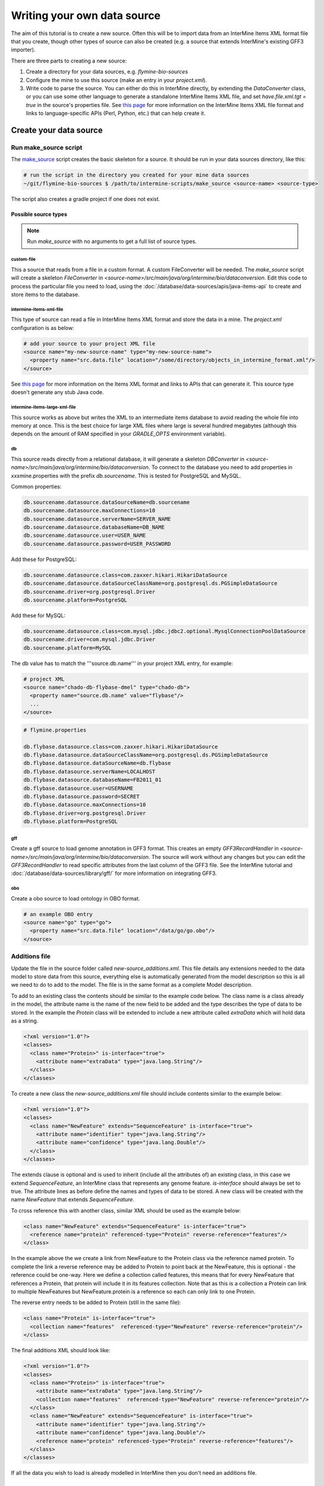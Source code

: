 Writing your own data source
================================

The aim of this tutorial is to create a new source. Often this will be to import data from an InterMine Items XML format file that you create, though other types of source can also be created (e.g. a source that extends InterMine's existing GFF3 importer). 

There are three parts to creating a new source:

1. Create a directory for your data sources, e.g. `flymine-bio-sources`  
2. Configure the mine to use this source (make an entry in your `project.xml`).
3. Write code to parse the source. You can either do this in InterMine directly, by extending the `DataConverter` class, or you can use some other language to generate a standalone InterMine Items XML file, and set `have.file.xml.tgt = true` in the source's properties file.  See `this page <../apis/index.html>`_ for more information on the InterMine Items XML file format and links to language-specific APIs (Perl, Python, etc.) that can help create it.

Create your data source
------------------------

Run make_source script
~~~~~~~~~~~~~~~~~~~~~~~~~~~~~~~~~

The `make_source <https://raw.githubusercontent.com/intermine/intermine-scripts/master/make_source>`_ script creates the basic skeleton for a source. It should be run in your data sources directory, like this:

.. code-block:: bash

  # run the script in the directory you created for your mine data sources
  ~/git/flymine-bio-sources $ /path/to/intermine-scripts/make_source <source-name> <source-type>

The script also creates a gradle project if one does not exist.

Possible source types
^^^^^^^^^^^^^^^^^^^^^^^^^^^^^^^^

.. note::

  Run `make_source` with no arguments to get a full list of source types.

custom-file
""""""""""""""

This a source that reads from a file in a custom format.  A custom FileConverter will be needed.  The `make_source` script will
create a skeleton `FileConverter` in `<source-name>/src/main/java/org/intermine/bio/dataconversion`.  Edit this code to process the particular file you need to load, using the :doc:`/database/data-sources/apis/java-items-api` to create and store items to the database.

intermine-items-xml-file
""""""""""""""""""""""""""""

This type of source can read a file in InterMine Items XML format and store the data in a mine.  The `project.xml` configuration is as below:

.. code-block:: xml

    # add your source to your project XML file
    <source name="my-new-source-name" type="my-new-source-name">
      <property name="src.data.file" location="/some/directory/objects_in_intermine_format.xml"/>
    </source>

See `this page <../apis/index.html>`_ for more information on the Items XML format and links to APIs that can generate it. This source type doesn't generate any stub Java code.

intermine-items-large-xml-file
""""""""""""""""""""""""""""""""""""""""""

This source works as above but writes the XML to an intermediate items database to avoid reading the whole file into memory at once. This is the best choice for large XML files where large is several hundred megabytes (although this depends on the amount of RAM specified in your `GRADLE_OPTS` environment variable).  

db
""""""""""""""""""""""""""""

This source reads directly from a relational database, it will generate a skeleton `DBConverter` in `<source-name>/src/main/java/org/intermine/bio/dataconversion`. To connect to the database you need to add properties in xxxmine.properties with the prefix `db.sourcename`. This is tested for PostgreSQL and MySQL.

Common properties:

.. code-block:: xml

  db.sourcename.datasource.dataSourceName=db.sourcename
  db.sourcename.datasource.maxConnections=10
  db.sourcename.datasource.serverName=SERVER_NAME
  db.sourcename.datasource.databaseName=DB_NAME
  db.sourcename.datasource.user=USER_NAME
  db.sourcename.datasource.password=USER_PASSWORD

Add these for PostgreSQL:

.. code-block:: xml

  db.sourcename.datasource.class=com.zaxxer.hikari.HikariDataSource
  db.sourcename.datasource.dataSourceClassName=org.postgresql.ds.PGSimpleDataSource
  db.sourcename.driver=org.postgresql.Driver
  db.sourcename.platform=PostgreSQL

Add these for MySQL:

.. code-block:: xml

  db.sourcename.datasource.class=com.mysql.jdbc.jdbc2.optional.MysqlConnectionPoolDataSource
  db.sourcename.driver=com.mysql.jdbc.Driver
  db.sourcename.platform=MySQL

The db value has to match the '''source.db.name''' in your project XML entry, for example:

.. code-block:: xml

    # project XML
    <source name="chado-db-flybase-dmel" type="chado-db">
      <property name="source.db.name" value="flybase"/>
      ...
    </source>

.. code-block:: properties

  # flymine.properties

  db.flybase.datasource.class=com.zaxxer.hikari.HikariDataSource
  db.flybase.datasource.dataSourceClassName=org.postgresql.ds.PGSimpleDataSource
  db.flybase.datasource.dataSourceName=db.flybase
  db.flybase.datasource.serverName=LOCALHOST
  db.flybase.datasource.databaseName=FB2011_01
  db.flybase.datasource.user=USERNAME
  db.flybase.datasource.password=SECRET
  db.flybase.datasource.maxConnections=10
  db.flybase.driver=org.postgresql.Driver
  db.flybase.platform=PostgreSQL

gff
""""""""""""""""""""""""""""

Create a gff source to load genome annotation in GFF3 format. This creates an empty `GFF3RecordHandler` in `<source-name>/src/main/java/org/intermine/bio/dataconversion`. The source will work without any changes but you can edit the `GFF3RecordHandler` to read specific attributes from the last column of the GFF3 file. See the InterMine tutorial and :doc:`/database/data-sources/library/gff/` for more information on integrating GFF3.

obo
""""""""""""""""""""""""""""

Create a obo source to load ontology in OBO format.

.. code-block:: xml

    # an example OBO entry
    <source name="go" type="go">
      <property name="src.data.file" location="/data/go/go.obo"/>
    </source>



Additions file 
~~~~~~~~~~~~~~~~~~~~~~~~~~

Update the file in the source folder called `new-source_additions.xml`. This file details any extensions needed to the data model to store data from this source, everything else is automatically generated from the model description so this is all we need to do to add to the model. The file is in the same format as a complete Model description.

To add to an existing class the contents should be similar to the example code below. The class name is a class already in the model, the attribute name is the name of the new field to be added and the type describes the type of data to be stored. In the example the `Protein` class will be extended to include a new attribute called `extraData` which will hold data as a string.   

.. code-block:: xml

  <?xml version="1.0"?>
  <classes>
    <class name="Protein>" is-interface="true">
      <attribute name="extraData" type="java.lang.String"/>   
    </class>
  </classes>

To create a new class the `new-source_additions.xml` file should include contents similar to the example below:

.. code-block:: xml

  <?xml version="1.0"?>
  <classes>
    <class name="NewFeature" extends="SequenceFeature" is-interface="true">
      <attribute name="identifier" type="java.lang.String"/>  
      <attribute name="confidence" type="java.lang.Double"/>
    </class>
  </classes>

The extends clause is optional and is used to inherit (include all the attributes of) an existing class, in this case we extend `SequenceFeature`, an InterMine class that represents any genome feature.  `is-interface` should always be set to true.  The attribute lines as before define the names and types of data to be stored.  A new class will be created with the name `NewFeature` that extends `SequenceFeature`. 

To cross reference this with another class, similar XML should be used as the example below:

.. code-block:: xml

  <class name="NewFeature" extends="SequenceFeature" is-interface="true">
    <reference name="protein" referenced-type="Protein" reverse-reference="features"/>
  </class>

In the example above the we create a link from NewFeature to the Protein class via the reference named protein. To complete the link a reverse reference may be added to Protein to point back at the NewFeature, this is optional - the reference could be one-way.  Here we define a collection called features, this means that for every NewFeature that references a Protein, that protein will include it in its features collection.  Note that as this is a collection a Protein can link to multiple NewFeatures but NewFeature.protein is a reference so each can only link to one Protein.  

The reverse entry needs to be added to Protein (still in the same file):

.. code-block:: xml

  <class name="Protein" is-interface="true">
    <collection name="features"  referenced-type="NewFeature" reverse-reference="protein"/>
  </class>

The final additions XML should look like:

.. code-block:: xml

  <?xml version="1.0"?>
  <classes>
    <class name="Protein>" is-interface="true">
      <attribute name="extraData" type="java.lang.String"/> 
      <collection name="features"  referenced-type="NewFeature" reverse-reference="protein"/>  
    </class>
    <class name="NewFeature" extends="SequenceFeature" is-interface="true">
      <attribute name="identifier" type="java.lang.String"/>  
      <attribute name="confidence" type="java.lang.Double"/>
      <reference name="protein" referenced-type="Protein" reverse-reference="features"/>
    </class>
  </classes>

If all the data you wish to load is already modelled in InterMine then you don't need an additions file.

Global Additions File
^^^^^^^^^^^^^^^^^^^^^^^^^^^^^^^^

If you don't want to create an additions file for each of your mine's data sources, you can also create a "global" additions file. See the "Global Additions File" section of :doc:`/database/database-building/model-merging/` for details on how to set this parameter.

Properties
~~~~~~~~~~

Any properties you define in a source entry in your mine's project.xml will be set on that source's converter or post-processing class, providing that there is a setter with an appropriate name.

This applies to any class that inherits from

* org.intermine.dataconversion.DataConverter
* org.intermine.dataconversion.DBConverter
* org.intermine.dataconversion.DirectoryConverter
* org.intermine.dataconversion.FileConverter
* org.intermine.postprocess.PostProcessor

For instance, if you have the source entry

.. code-block:: xml

    <source name="my-new-source-name" type="my-new-source-name" version="2.0.0">
      <property name="fooFile" location="/some/directory/objects_in_intermine_format.xml"/>
      <property name="bar.info" location="baz"/>
      <property name="bazMoreInfo" name="hello-world"/>
    </source>

in your project.xml file and a class that extends org.intermine.postprocess.PostProcessor, then before post-processing the following methods will be called on that class with these parameters

.. code-block:: java

  myPostProcessor.setFooFile(new File("/some/directory/objects_in_intermine_format.xml"));
  myPostProcessor.setBarInfo("baz");
  myPostProcessor.setBazMoreInfo("hello-world");


Keys file
~~~~~~~~~~~~~~~~~~~~~~~~~~

Within the `src/main/resources` directory is a file called `new-source_keys.properties`.  Here we can define primary keys that will be used to integrate data from this source with any exiting objects in the database.  We want to integrate genes by their primaryIdentifier attribute so we define that this source should use the key:

.. code-block:: properties

  Gene.key_primaryidentifier=primaryIdentifier

Including your source in a Mine
----------------------------------------------

Project XML
~~~~~~~~~~~~~~~~~~~~~~~~~~

In the `project.xml` file, in the root of your mine directory (e.g. ~/git/flymine), the following entries should be added and altered accordingly:

.. code-block:: xml

  <source name="new-source-name" type="new-source" version="2.0.0">
    <property name="src.data.file" location="/my_data_dir/example.xml"/>
  </source>

If you have more that one file you can set this up to point at a '''directory''':

.. code-block:: xml

  <source name="new-source-name" type="new-source" version="2.0.0">
    <property name="src.data.dir" location="/my_data_dir/source_files/"/>
  </source>

The first line defines the name you wish to give to the of the source and the type - the name of the directory.  The second line defines the location and name of the data file.

If you are using data from a database:

.. code-block:: xml

    <source name="new-source-name" type="new-source" version="2.0.0">
      <property name="source.db.name" value="db.NAME"/>
      ...
    </source>

The value of `source.db.name` must match the value set in the MINE_NAME.properties file. The "version" has to match the version of the JAR you create. The version is set in your `bio/sources/build.gradle` file. If you do not provide a version, the default InterMine version will be used which won't likely match your local version.

See :doc:`/database/data-sources/versions` for details.

Run build-db
~~~~~~~~~~~~~~~~~~~~~~~~~~

Create the database as usual. The source should now be included when building the mine.

.. code-block:: bash

  ./gradlew builddb

.. note::

  Unless the 'clean' is run (which deletes the build directory) in `MINE_NAME/dbmodel` any changes will append to the current model structure and any unwanted classes/attributes will remain.

.. index:: writing a custom data source, custom data source
